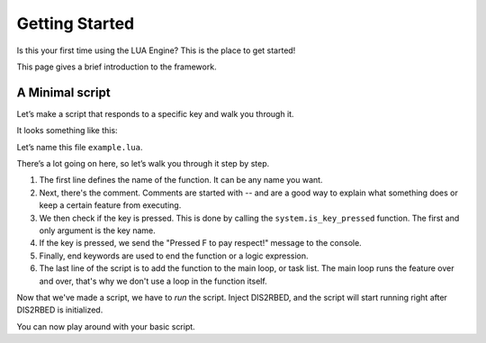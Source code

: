 Getting Started
================

.. _gettingstarted:

Is this your first time using the LUA Engine? This is the place to get started!

This page gives a brief introduction to the framework.

A Minimal script
----------

Let\’s make a script that responds to a specific key and walk you through it.

It looks something like this:

.. code-block:: lua
    :linenos:

    function my_script_function()
        -- Test key press
        bKeyPressed = system.is_key_pressed("F")
        if bKeyPressed then
            system.log_warning("Pressed F to pay respect!")
        end
    end
    system.add_task("My script task", "luaTestTaskHash", -1, my_script_function)

Let’s name this file ``example.lua``.

There’s a lot going on here, so let’s walk you through it step by step.

#. The first line defines the name of the function. It can be any name you want.
#. Next, there's the comment. Comments are started with -- and are a good way to explain what something does or keep a certain feature from executing.
#. We then check if the key is pressed. This is done by calling the ``system.is_key_pressed`` function. The first and only argument is the key name.
#. If the key is pressed, we send the "Pressed F to pay respect!" message to the console.
#. Finally, end keywords are used to end the function or a logic expression.
#. The last line of the script is to add the function to the main loop, or task list. The main loop runs the feature over and over, that's why we don't use a loop in the function itself.

Now that we've made a script, we have to *run* the script. Inject DIS2RBED, and the script will start running right after DIS2RBED is initialized.

You can now play around with your basic script.